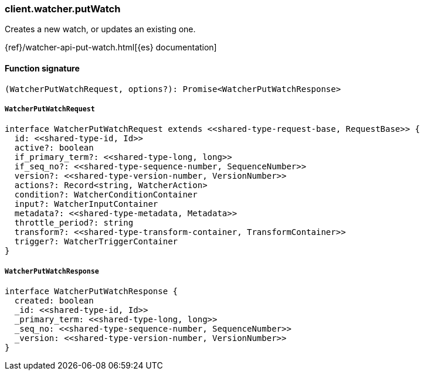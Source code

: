 [[reference-watcher-put_watch]]

////////
===========================================================================================================================
||                                                                                                                       ||
||                                                                                                                       ||
||                                                                                                                       ||
||        ██████╗ ███████╗ █████╗ ██████╗ ███╗   ███╗███████╗                                                            ||
||        ██╔══██╗██╔════╝██╔══██╗██╔══██╗████╗ ████║██╔════╝                                                            ||
||        ██████╔╝█████╗  ███████║██║  ██║██╔████╔██║█████╗                                                              ||
||        ██╔══██╗██╔══╝  ██╔══██║██║  ██║██║╚██╔╝██║██╔══╝                                                              ||
||        ██║  ██║███████╗██║  ██║██████╔╝██║ ╚═╝ ██║███████╗                                                            ||
||        ╚═╝  ╚═╝╚══════╝╚═╝  ╚═╝╚═════╝ ╚═╝     ╚═╝╚══════╝                                                            ||
||                                                                                                                       ||
||                                                                                                                       ||
||    This file is autogenerated, DO NOT send pull requests that changes this file directly.                             ||
||    You should update the script that does the generation, which can be found in:                                      ||
||    https://github.com/elastic/elastic-client-generator-js                                                             ||
||                                                                                                                       ||
||    You can run the script with the following command:                                                                 ||
||       npm run elasticsearch -- --version <version>                                                                    ||
||                                                                                                                       ||
||                                                                                                                       ||
||                                                                                                                       ||
===========================================================================================================================
////////

[discrete]
=== client.watcher.putWatch

Creates a new watch, or updates an existing one.

{ref}/watcher-api-put-watch.html[{es} documentation]

[discrete]
==== Function signature

[source,ts]
----
(WatcherPutWatchRequest, options?): Promise<WatcherPutWatchResponse>
----

[discrete]
===== `WatcherPutWatchRequest`

[source,ts]
----
interface WatcherPutWatchRequest extends <<shared-type-request-base, RequestBase>> {
  id: <<shared-type-id, Id>>
  active?: boolean
  if_primary_term?: <<shared-type-long, long>>
  if_seq_no?: <<shared-type-sequence-number, SequenceNumber>>
  version?: <<shared-type-version-number, VersionNumber>>
  actions?: Record<string, WatcherAction>
  condition?: WatcherConditionContainer
  input?: WatcherInputContainer
  metadata?: <<shared-type-metadata, Metadata>>
  throttle_period?: string
  transform?: <<shared-type-transform-container, TransformContainer>>
  trigger?: WatcherTriggerContainer
}
----

[discrete]
===== `WatcherPutWatchResponse`

[source,ts]
----
interface WatcherPutWatchResponse {
  created: boolean
  _id: <<shared-type-id, Id>>
  _primary_term: <<shared-type-long, long>>
  _seq_no: <<shared-type-sequence-number, SequenceNumber>>
  _version: <<shared-type-version-number, VersionNumber>>
}
----

